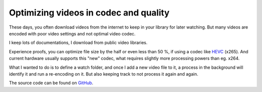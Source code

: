 Optimizing videos in codec and quality
======================================

These days, you often download videos from the internet to keep in your library
for later watching. But many videos are encoded with poor video settings and
not optimal video codec.

I keep lots of documentations, I download from public video libraries.

Experience proofs, you can optimize file size by the half or even less than
50 %, if using a codec like `HEVC`_ (x265). And current hardware usually supports
this "new" codec, what requires slightly more processing powers than eg. x264.

What I wanted to do is to define a watch folder, and once I add a new video
file to it, a process in the background will identify it and run a re-encoding
on it. But also keeping track to not process it again and again.

.. _HEVC: https://de.wikipedia.org/wiki/High_Efficiency_Video_Coding

The source code can be found on `GitHub`_.

.. _GitHub: https://github.com/awenny/optimizevideo
